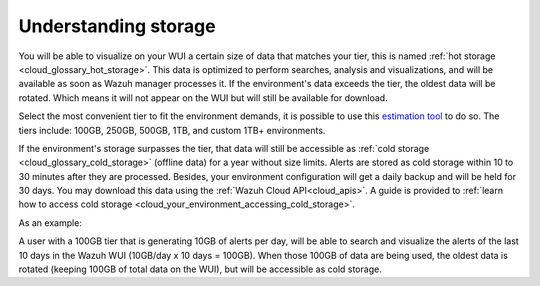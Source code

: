 .. Copyright (C) 2020 Wazuh, Inc.

.. _cloud_your_environment_understanding_storage:

Understanding storage
=====================

.. meta::
  :description: Learn about your tier choice. 

You will be able to visualize on your WUI a certain size of data that matches your tier, this is named :ref:`hot storage <cloud_glossary_hot_storage>`. This data is optimized to perform searches, analysis and visualizations, and will be available as soon as Wazuh manager processes it. If the environment's data exceeds the tier, the oldest data will be rotated. Which means it will not appear on the WUI but will still be available for download.

Select the most convenient tier to fit the environment demands, it is possible to use this `estimation tool <https://wazuh.com/cloud/#pricing>`_ to do so. The tiers include:  100GB, 250GB, 500GB, 1TB, and custom 1TB+ environments.


If the environment's storage surpasses the tier, that data will still be accessible as :ref:`cold storage <cloud_glossary_cold_storage>` (offline data) for a year without size limits. Alerts are stored as cold storage within 10 to 30 minutes after they are processed. Besides, your environment configuration will get a daily backup and will be held for 30 days. You may download this data using the :ref:`Wazuh Cloud API<cloud_apis>`. A guide is provided to :ref:`learn how to access cold storage <cloud_your_environment_accessing_cold_storage>`.

As an example:

A user with a 100GB tier that is generating 10GB of alerts per day, will be able to search and visualize the alerts of the last 10 days in the Wazuh WUI (10GB/day x 10 days = 100GB). When those 100GB of data are being used, the oldest data is rotated (keeping 100GB of total data on the WUI), but will be accessible as cold storage.
